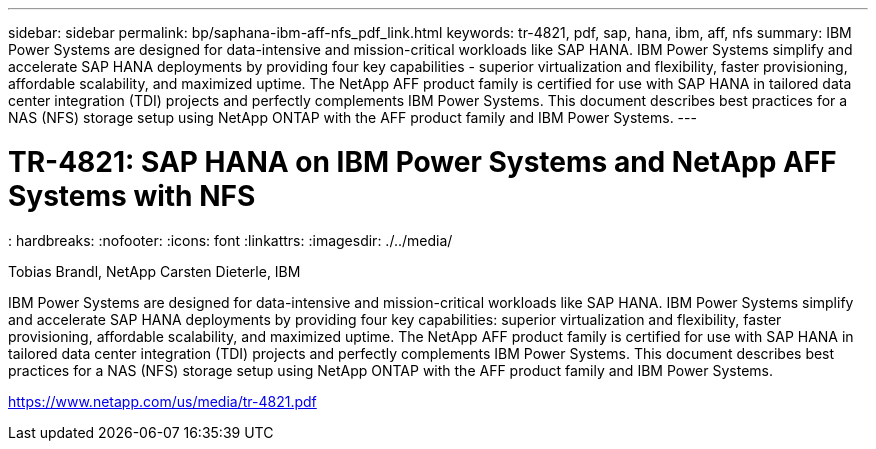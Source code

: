 ---
sidebar: sidebar
permalink: bp/saphana-ibm-aff-nfs_pdf_link.html
keywords: tr-4821, pdf, sap, hana, ibm, aff, nfs
summary: IBM Power Systems are designed for data-intensive and mission-critical workloads like SAP HANA. IBM Power Systems simplify and accelerate SAP HANA deployments by providing four key capabilities - superior virtualization and flexibility, faster provisioning, affordable scalability, and maximized uptime. The NetApp AFF product family is certified for use with SAP HANA in tailored data center integration (TDI) projects and perfectly complements IBM Power Systems. This document describes best practices for a NAS (NFS) storage setup using NetApp ONTAP with the AFF product family and IBM Power Systems.
---

= TR-4821: SAP HANA on IBM Power Systems and NetApp AFF Systems with NFS
: hardbreaks:
:nofooter:
:icons: font
:linkattrs:
:imagesdir: ./../media/

Tobias Brandl, NetApp
Carsten Dieterle, IBM

IBM Power Systems are designed for data-intensive and mission-critical workloads like SAP HANA. IBM Power Systems simplify and accelerate SAP HANA deployments by providing four key capabilities: superior virtualization and flexibility, faster provisioning, affordable scalability, and maximized uptime. The NetApp AFF product family is certified for use with SAP HANA in tailored data center integration (TDI) projects and perfectly complements IBM Power Systems. This document describes best practices for a NAS (NFS) storage setup using NetApp ONTAP with the AFF product family and IBM Power Systems.

link:https://www.netapp.com/us/media/tr-4821.pdf[https://www.netapp.com/us/media/tr-4821.pdf]
